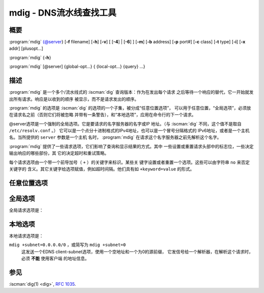 .. Copyright (C) Internet Systems Consortium, Inc. ("ISC")
..
.. SPDX-License-Identifier: MPL-2.0
..
.. This Source Code Form is subject to the terms of the Mozilla Public
.. License, v. 2.0.  If a copy of the MPL was not distributed with this
.. file, you can obtain one at https://mozilla.org/MPL/2.0/.
..
.. See the COPYRIGHT file distributed with this work for additional
.. information regarding copyright ownership.

.. highlight: console

.. iscman:: mdig
.. program:: mdig
.. _man_mdig:

mdig - DNS流水线查找工具
-----------------------------------

概要
~~~~~~~~

:program:`mdig` {@server} [**-f** filename] [**-h**] [**-v**] [ [**-4**] | [**-6**] ] [**-m**] [**-b** address] [**-p** port#] [**-c** class] [**-t** type] [**-i**] [**-x** addr] [plusopt...]

:program:`mdig` {**-h**}

:program:`mdig` [@server] {global-opt...} { {local-opt...} {query} ...}

描述
~~~~~~~~~~~

:program:`mdig` 是一个多个/流水线式的 :iscman:`dig` 查询版本：作为在发出每个请求
之后等待一个响应的替代，它一开始就发出所有请求。响应是以收到的顺序
被显示，而不是请求发出的顺序。

:program:`mdig` 的选项是 :iscman:`dig` 的选项的一个子集，被分成“任意位置选项”，
可以用于任意位置，“全局选项”，必须放在请求名之前（否则它们将被忽略
并带有一条警告），和“本地选项”，应用在命令行的下一个请求。

@server选项是一个强制的全局选项。它是要请求的名字服务器的名字或IP
地址。（与 :iscman:`dig` 不同，这个值不是取自 ``/etc/resolv.conf`` 。）
它可以是一个点分十进制格式的IPv4地址，也可以是一个冒号分隔格式的
IPv6地址，或者是一个主机名。当所提供的 ``server`` 参数是一个主机
名时， :program:`mdig` 在请求这个名字服务器之前先解析这个名字。

:program:`mdig` 提供了一些请求选项，它们影响了查询和显示结果的方式。其中
一些设置或重置请求头部中的标志位，一些决定输出响应的哪些部份，其
它的决定超时和重试策略。

每个请求选项由一个带一个前导加号（ ``+`` ）的关键字来标识。某些关
键字设置或者重置一个选项。这些可以由字符串 ``no`` 来否定关键字的
含义。其它关键字给选项赋值，例如超时间隔。他们具有如 ``+keyword=value``
的形式。

任意位置选项
~~~~~~~~~~~~~~~~

.. option:: -f

   本选项使 :program:`mdig` 运行在批处理模式，通过从文件 ``filename`` 读入一个
   要查找的请求的列表进行处理。这个文件包含一些请求，每行一个。文件中的
   每个条目应当以它们被作为请求提交给 :program:`mdig` 使用命令行接口同样的方式
   组织。

.. option:: -h

   本选项使 :program:`mdig` 打印出详细的帮助信息，包括全部选项的清单，并退出。

.. option:: -v

   本选项使 :program:`mdig` 打印出版本号并退出。

全局选项
~~~~~~~~~~~~~~

.. option:: -4

   本选项强制 :program:`mdig` 仅使用IPv4请求传输。

.. option:: -6

   本选项强制 :program:`mdig` 仅使用IPv6请求传输。

.. option:: -b

   本选项设置请求的源IP地址为 ``address`` 。这必须是主机的一个网络接口
   上的一个有效地址，或者“0.0.0.0”，或者“::”。可以在其后添加“#<port>”指
   定一个可选的端口。

.. option:: -m

   本选项开启内存使用调试。

.. option:: -p

   本选项用于请求一个非标准端口。 ``port#`` 是 :program:`mdig` 以其作为替代标
   准的DNS端口53发送请求的端口号。这个选项是用于测试一个配置成在一个非
   标准端口监听请求的名字服务器。

全局请求选项是：

.. option:: +additional, +noadditional

   本选项显示[或不显示]回复的附加部份。缺省是显示。

.. option:: +all, +noall

   本选项设置或清除所有显示标志。

.. option:: +answer, +noanswer

   本选项显示[或不显示]回复的回答部份。缺省是显示。

.. option:: +authority, +noauthority

   本选项显示[或不显示]回复的权威部份。缺省是显示。

.. option:: +besteffort, +nobesteffort

   本选项试图显示[或不显示]坏包消息的内容。缺省是不显示坏包回答。

.. option:: +burst

   本选项将请求延迟到下一秒开始时。

.. option:: +cl, +nocl

   本选项在打印记录时显示[或不显示]类（CLASS）。

.. option:: +comments, +nocomments

   本选项切换在输出中显示注释行的状态。缺省是打印注释。

.. option:: +continue, +nocontinue

   本选项切换错误时是否继续（如，超时）。

.. option:: +crypto, +nocrypto

   本选项切换DNSSEC记录中加密字段的显示。在调试大多数DNSSEC验证失败时这
   些字段的内容不是必须的，删除它们更容易查看通常的失败。缺省是显
   示这些字段。当省略时，它们被字符串“[omitted]”替代，在DNSKEY
   的情况下，显示密钥id作为替代，例如， ``[ key id = value ]`` 。

.. option:: +dscp[=value]

   本选项设置发送请求时用到的DSCP码点。有效的DSCP码点范围是[0...63]。
   缺省没有显式设置码点。

.. option:: +multiline, +nomultiline

   本选项切换以详细的多行格式并附带人所易读的注释打印如SOA这样的记录。
   缺省是将每个记录打印在一行中，以适应机器分析 :program:`mdig` 的输出。

.. option:: +question, +noquestion

   当一个回答返回时，本选项打印[或不打印]请求的问题部份。缺省是将问题部
   份作为一个注释打印。

.. option:: +rrcomments, +norrcomments

   本选项切换在输出中显示每记录注释的状态（例如，便于人阅读的关于DNSKEY
   记录的密钥信息）。缺省是不打印记录注释，除非多行模式被激活。

.. option:: +short, +noshort

   本选项提供[或不提供]一个简洁的回答。缺省是以冗长形式打印回答。

.. option:: +split=W

   本选项将资源记录中较长的hex-或base64-格式的字段分割为 ``W`` 个字符的
   块（ ``W`` 被向上取整到距其最近的4的倍数上）。 ``+nosplit`` 或
   ``+split=0`` 导致字段不被分割。缺省为56个字符，或者在多行
   模式时为44个字符。

.. option:: +tcp, +notcp

   本选项在请求名字服务器时使用[或不使用]TCP。缺省行为是使用UDP。

.. option:: +ttlid, +nottlid

   本选项输出记录时显示[或不显示]TTL。

.. option:: +ttlunits, +nottlunits

   本选项显示[或不显示]TTL单位，即友好的、人可读时间单位“s”，“m”，“h”，
   “d”和“w”，分别代表秒，分，小时，天和周。隐含带+ttlid。

.. option:: +vc, +novc

   本选项在请求名字服务器时使用[或不使用]TCP。这是为 :option:`+tcp` 提供
   向后兼容性而使用的替换语法。 ``vc`` 表示“virtual circuit”。

本地选项
~~~~~~~~~~~~~

.. option:: -c class

   本选项设置请求类为 ``class`` 。它可以是BIND 9所支持的任何有效请求
   类。缺省请求类是“IN”。

.. option:: -t type

   本选项设置请求类型为 ``type`` 。它可以是BIND 9支持的任何有效请求类
   型。缺省请求类型是“A”，除非提供了 :option:`-x` 选项，指定带有“PTR”请求类
   型的一个反向查找。

.. option:: -x addr

   反向查找 - 将地址映射到名字 - 是由本选项简化。 ``addr`` 是一个点分
   十进制形式的IPv4地址，或者是一个冒号分隔的IPv6地址。 :program:`mdig` 自动
   执行一个请求名类似 ``11.12.13.10.in-addr.arpa`` 的查找，并将请求类
   型和类分别设置为PTR和IN。缺省时，IPv6地址使用IP6.ARPA域下的半字节格
   式查找。

本地请求选项是：

.. option:: +aaflag, +noaaflag

   这是 :option:`+aaonly` ， :option:`+noaaonly` 的同义词。

.. option:: +aaonly, +noaaonly

   这在请求中设置 ``aa`` 标志。

.. option:: +adflag, +noadflag

   这设置[或不设置]请求中的AD（可靠的数据）位。它要求服务器返回在回答和
   权威部份的所有记录是否都已按照服务器的安全策略验证。AD=1指示所
   有记录都已被验证为安全并且回答不是来自于一个OPT-OUT范围。AD=0
   指示回答中的某些部份是不安全的或者没有验证的。这个位缺省是置位
   的。

.. option:: +bufsize=B

   这设置使用EDNS0公告的UDP消息缓冲大小为 ``B`` 字节。这个缓冲的最
   大值和最小值分别为65535和0。在这个范围之外的值会被适当地调整到
   高或低。0之外的值会发送出一个EDNS请求。

.. option:: +cdflag, +nocdflag

   这设置[或不设置]请求中的CD（关闭检查）位。这要求服务器不对响应执行
   DNSSEC验证。

.. option:: +cookie=####, +nocookie

   这发送[或不发送]一个COOKIE EDNS选项，并带有选项值。从先前的响应重放
   一个COOKIE将
   允许服务器标识一个先前的客户端。缺省值是 ``+nocookie`` 。

.. option:: +dnssec, +nodnssec

   它请求发送DNSSEC记录，通过在请求的附加部份中的OPT记录中设置DNSSEC OK
   （DO）位。

.. option:: +edns[=#], +noedns

   这指定[或不指定]请求所带的EDNS的版本。有效值为0到255。设置EDNS版本
   导致发出一个EDNS请求。 ``+noedns`` 清除所记住的EDNS版本。缺省时EDNS
   被设置为0。

.. option:: +ednsflags[=#], +noednsflags

   这设置必须为0的EDNS标志位（Z位）为指定的值。十进制，十六进制和八
   进制都是可以的。设置一个命名标志（例如 DO）将被静默地忽略。缺
   省时，不设置Z位。

.. option:: +ednsopt[=code[:value]], +noednsopt

   这指定[或不指定]一个EDNS选项，使用码点 ``code`` 和一个十六进制字符串
   的选项荷载 ``value`` 。 ``+noednsopt`` 清除将发送的EDNS选项。

.. option:: +expire, +noexpire

   这切换是否发送一个EDNS过期选项。

.. option:: +nsid, +nonsid

   在发送一个请求时，这切换是否包含一个EDNS名字服务器ID请求。

.. option:: +recurse, +norecurse

   这切换请求中的RD（期望递归）位设置。这个位缺省是置位的，意谓着
   :program:`mdig` 普通情况是发送递归的请求。

.. option:: +retry=T

   这设置向服务器重新进行UDP请求的次数为 ``T`` 次，取代缺省的2次。
   与 :option:`+tries` 不同，这个不包括初始请求。

.. option:: +subnet=addr[/prefix-length], +nosubnet

   这发送[或不发送]一个EDNS客户端子网选项，带有指定的IP地址或网络前
   缀。

``mdig +subnet=0.0.0.0/0`` ，或简写为 ``mdig +subnet=0``
   这发送一个EDNS client-subnet选项，使用一个空地址和一个为0的源前缀，
   它发信号给一个解析器，在解析这个请求时，必须 **不能** 使用客户端
   的地址信息。

.. option:: +timeout=T

   这设置一个请求的超时为 ``T`` 秒。UDP传输的缺省超时是5秒，TCP是10
   秒。试图将 ``T`` 设置成小于1会得到请求超时为1秒的结果。

.. option:: +tries=T

   这设置向服务器进行UDP请求的重试次数为 ``T`` 次，取代缺省的3次。
   如果 ``T`` 小于或等于0，重试次数就静默地向上取整为1。

.. option:: +udptimeout=T

   这设置在UDP请求重试之间的超时。

.. option:: +unknownformat, +nounknownformat

   这以未知RR类型表示格式（ :rfc:`3597` ）打印[或不打印]所有RDATA。缺
   省是以类型的表示格式打印已知类型的RDATA。

.. option:: +yaml, +noyaml

   这切换是否以详细的YAML格式打印响应。

.. option:: +zflag, +nozflag

   设置[或不设置]一个DNS请求中最后未赋值的DNS头部标志。这个标志缺省
   是关闭。

参见
~~~~~~~~

:iscman:`dig(1) <dig>`, :rfc:`1035`.

